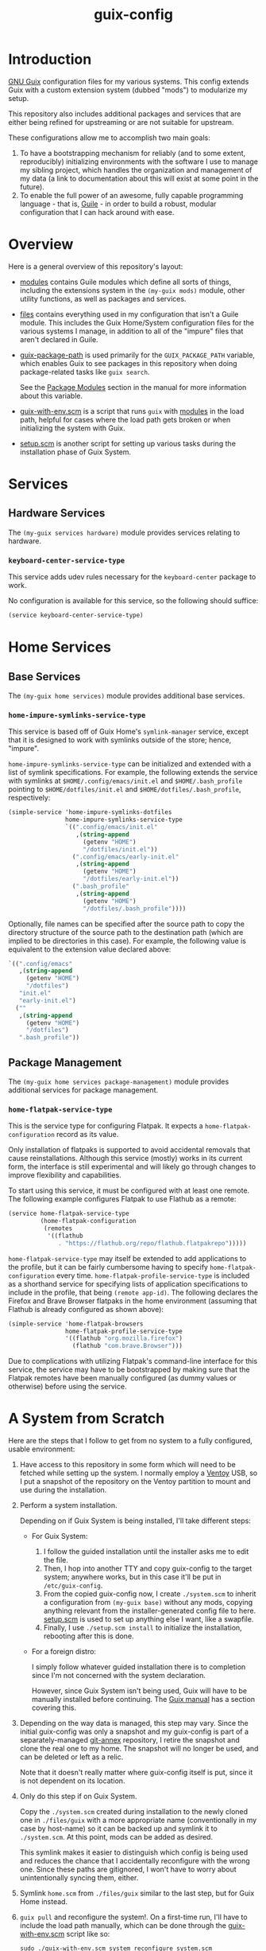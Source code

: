 #+title: guix-config

# Modular Guix configuration

* Introduction

[[https://guix.gnu.org][GNU Guix]] configuration files for my various systems. This config extends Guix
with a custom extension system (dubbed "mods") to modularize my setup.

This repository also includes additional packages and services that are either
being refined for upstreaming or are not suitable for upstream.

These configurations allow me to accomplish two main goals:

1. To have a bootstrapping mechanism for reliably (and to some extent,
   reproducibly) initializing environments with the software I use to manage
   my sibling project, which handles the organization and management of my
   data (a link to documentation about this will exist at some point in the
   future).
2. To enable the full power of an awesome, fully capable programming
   language - that is, [[https://www.gnu.org/software/guile][Guile]] - in order to build a robust, modular
   configuration that I can hack around with ease.

* Overview

Here is a general overview of this repository's layout:

- [[file:modules/][modules]] contains Guile modules which define all sorts of things, including
  the extensions system in the ~(my-guix mods)~ module, other utility
  functions, as well as packages and services.
- [[file:files/][files]] contains everything used in my configuration that isn't a Guile
  module. This includes the Guix Home/System configuration files for the
  various systems I manage, in addition to all of the "impure" files that
  aren't declared in Guile.
- [[file:guix-package-path/][guix-package-path]] is used primarily for the =GUIX_PACKAGE_PATH= variable,
  which enables Guix to see packages in this repository when doing
  package-related tasks like =guix search=.

  See the [[https://guix.gnu.org/en/manual/devel/en/html_node/Package-Modules.html][Package Modules]] section in the manual for more information about
  this variable.
- [[file:guix-with-env.scm][guix-with-env.scm]] is a script that runs =guix= with [[file:modules/][modules]] in the load
  path, helpful for cases where the load path gets broken or when initializing
  the system with Guix.
- [[file:setup.scm][setup.scm]] is another script for setting up various tasks during the
  installation phase of Guix System.


* Services

** Hardware Services

The ~(my-guix services hardware)~ module provides services relating to
hardware.

*** ~keyboard-center-service-type~

This service adds udev rules necessary for the =keyboard-center= package to
work.

No configuration is available for this service, so the following should
suffice:

#+begin_src scheme
  (service keyboard-center-service-type)
#+end_src

* Home Services

** Base Services

The ~(my-guix home services)~ module provides additional base services.

*** ~home-impure-symlinks-service-type~

This service is based off of Guix Home's ~symlink-manager~ service, except
that it is designed to work with symlinks outside of the store; hence,
"impure".

~home-impure-symlinks-service-type~ can be initialized and extended with a
list of symlink specifications. For example, the following extends the service
with symlinks at =$HOME/.config/emacs/init.el= and =$HOME/.bash_profile=
pointing to =$HOME/dotfiles/init.el= and =$HOME/dotfiles/.bash_profile=,
respectively:

#+begin_src scheme
  (simple-service 'home-impure-symlinks-dotfiles
                  home-impure-symlinks-service-type
                  `((".config/emacs/init.el"
                     ,(string-append
                       (getenv "HOME")
                       "/dotfiles/init.el"))
                    (".config/emacs/early-init.el"
                     ,(string-append
                       (getenv "HOME")
                       "/dotfiles/early-init.el"))
                    (".bash_profile"
                     ,(string-append
                       (getenv "HOME")
                       "/dotfiles/.bash_profile"))))
#+end_src

Optionally, file names can be specified after the source path to copy the
directory structure of the source path to the destination path (which are
implied to be directories in this case). For example, the following value is
equivalent to the extension value declared above:

#+begin_src scheme
  `((".config/emacs"
     ,(string-append
       (getenv "HOME")
       "/dotfiles")
     "init.el"
     "early-init.el")
    (""
     ,(string-append
       (getenv "HOME")
       "/dotfiles")
     ".bash_profile"))
#+end_src

** Package Management

The ~(my-guix home services package-management)~ module provides additional
services for package management.

*** ~home-flatpak-service-type~

This is the service type for configuring Flatpak. It expects a
~home-flatpak-configuration~ record as its value.

Only installation of flatpaks is supported to avoid accidental removals that
cause reinstallations. Although this service (mostly) works in its current
form, the interface is still experimental and will likely go through changes
to improve flexibility and capabilities.

To start using this service, it must be configured with at least one
remote. The following example configures Flatpak to use Flathub as a remote:

#+begin_src scheme
  (service home-flatpak-service-type
           (home-flatpak-configuration
            (remotes
             '((flathub
                . "https://flathub.org/repo/flathub.flatpakrepo")))))
#+end_src

~home-flatpak-service-type~ may itself be extended to add applications to the
profile, but it can be fairly cumbersome having to specify
~home-flatpak-configuration~ every time. ~home-flatpak-profile-service-type~
is included as a shorthand service for specifying lists of application
specifications to include in the profile, that being ~(remote app-id)~. The
following declares the Firefox and Brave Browser flatpaks in the home
environment (assuming that Flathub is already configured as shown above):

#+begin_src scheme
  (simple-service 'home-flatpak-browsers
                  home-flatpak-profile-service-type
                  '((flathub "org.mozilla.firefox")
                    (flathub "com.brave.Browser")))
#+end_src

Due to complications with utilizing Flatpak's command-line interface for this
service, the service may have to be bootstrapped by making sure that the
Flatpak remotes have been manually configured (as dummy values or otherwise)
before using the service.

* A System from Scratch

Here are the steps that I follow to get from no system to a fully configured,
usable environment:

1. Have access to this repository in some form which will need to be fetched
   while setting up the system. I normally employ a [[https://www.ventoy.net/en/index.html][Ventoy]] USB, so I put a
   snapshot of the repository on the Ventoy partition to mount and use during
   the installation.
2. Perform a system installation.

   Depending on if Guix System is being installed, I'll take different steps:

   - For Guix System:

     1. I follow the guided installation until the installer asks me to edit
        the file.
     2. Then, I hop into another TTY and copy guix-config to the target
        system; anywhere works, but in this case it'll be put in
        =/etc/guix-config=.
     3. From the copied guix-config now, I create =./system.scm= to inherit a
        configuration from ~(my-guix base)~ without any mods, copying anything
        relevant from the installer-generated config file to here. [[file:setup.scm][setup.scm]]
        is used to set up anything else I want, like a swapfile.
     4. Finally, I use =./setup.scm install= to initialize the installation,
        rebooting after this is done.
   - For a foreign distro:

     I simply follow whatever guided installation there is to completion since
     I'm not concerned with the system declaration.

     However, since Guix System isn't being used, Guix will have to be
     manually installed before continuing. The [[https://guix.gnu.org/en/manual/devel/en/html_node/Binary-Installation.html][Guix manual]] has a section
     covering this.
3. Depending on the way data is managed, this step may vary. Since the initial
   guix-config was only a snapshot and my guix-config is part of a
   separately-managed [[https://git-annex.branchable.com/][git-annex]] repository, I retire the snapshot and clone
   the real one to my home. The snapshot will no longer be used, and can be
   deleted or left as a relic.

   Note that it doesn't really matter where guix-config itself is put,
   since it is not dependent on its location.
4. Only do this step if on Guix System.

   Copy the =./system.scm= created during installation to the newly cloned one
   in =./files/guix= with a more appropriate name (conventionally in my case
   by host-name) so it can be backed up and symlink it to =./system.scm=. At
   this point, mods can be added as desired.

   This symlink makes it easier to distinguish which config is being used and
   reduces the chance that I accidentally reconfigure with the wrong
   one. Since these paths are gitignored, I won't have to worry about
   unintentionally syncing them, either.
5. Symlink =home.scm= from =./files/guix= similar to the last step, but for
   Guix Home instead.
6. =guix pull= and reconfigure the system!. On a first-time run, I'll have to
   include the load path manually, which can be done through the
   [[file:guix-with-env.scm][guix-with-env.scm]] script like so:
   
   =sudo ./guix-with-env.scm system reconfigure system.scm=

   Or for the home environment:

   =./guix-with-env.scm home reconfigure home.scm=


That's it! The system is fully configured with the mods I've included.

After sourcing environment variables, subsequent reconfigures can be done
without [[file:guix-with-env.scm][guix-with-env.scm]] due to my base configurations (see ~(my-guix base)~
and ~(my-guix home base)~) including services that make the load paths
persistent.
